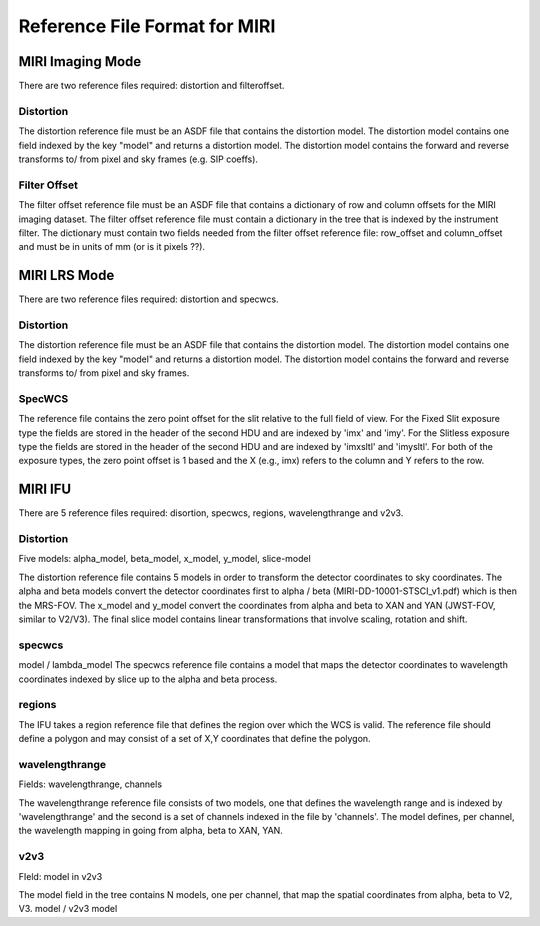 Reference File Format for MIRI
------------------------------

MIRI Imaging Mode
:::::::::::::::::

There are two reference files required: distortion and filteroffset.

Distortion
~~~~~~~~~~

The distortion reference file must be an ASDF file that contains the distortion model.  The distortion model contains one field indexed by the key "model" and returns a distortion model. The distortion model contains the forward and reverse transforms to/ from pixel and sky frames (e.g. SIP coeffs).


Filter Offset
~~~~~~~~~~~~~

The filter offset reference file must be an ASDF file that contains a dictionary of row and column offsets for the MIRI imaging dataset. The filter offset reference file must contain a dictionary in the tree that is indexed by the instrument filter.  The dictionary must contain two fields needed from the filter offset reference file: row_offset and column_offset and must be in units of mm (or is it pixels ??).


MIRI LRS Mode
:::::::::::::

There are two reference files required: distortion and specwcs.

Distortion
~~~~~~~~~~

The distortion reference file must be an ASDF file that contains the distortion model.  The distortion model contains one field indexed by the key "model" and returns a distortion model. The distortion model contains the forward and reverse transforms to/ from pixel and sky frames.

SpecWCS
~~~~~~~

The reference file contains the zero point offset for the slit relative to the full field of view.  For the Fixed Slit exposure type the fields are stored in the header of the second HDU and are indexed by 'imx' and 'imy'.  For the Slitless exposure type the fields are stored in the header of the second HDU and are indexed by 'imxsltl' and 'imysltl'.  For both of the exposure types, the zero point offset is 1 based and the X (e.g., imx) refers to the column and Y refers to the row.


MIRI IFU
::::::::

There are 5 reference files required: disortion, specwcs, regions, wavelengthrange and v2v3.

Distortion
~~~~~~~~~~

Five models: alpha_model, beta_model, x_model, y_model, slice-model

The distortion reference file contains 5 models in order to transform the detector coordinates to sky coordinates.  The alpha and beta models convert the detector coordinates first to alpha / beta (MIRI-DD-10001-STSCI_v1.pdf) which is then the MRS-FOV.  The x_model and y_model convert the coordinates from alpha and beta to XAN and YAN (JWST-FOV, similar to V2/V3). The final slice model contains linear transformations that involve scaling, rotation and shift. 


specwcs
~~~~~~~

model  / lambda_model
The specwcs reference file contains a model that maps the detector coordinates to wavelength coordinates indexed by slice up to the alpha and beta process.

regions
~~~~~~~

The IFU takes a region reference file that defines the region over which the WCS is valid. The reference file should define a polygon and may consist of a set of X,Y coordinates that define the polygon.

wavelengthrange
~~~~~~~~~~~~~~~

Fields: wavelengthrange, channels

The wavelengthrange reference file consists of two models, one that defines the wavelength range and is indexed by 'wavelengthrange' and the second is a set of channels indexed in the file by 'channels'. The model defines, per channel, the wavelength mapping in going from alpha, beta to XAN, YAN. 

v2v3
~~~~

FIeld: model in v2v3

The model field in the tree contains N models, one per channel, that map the spatial coordinates from alpha, beta to V2, V3.
model / v2v3 model
